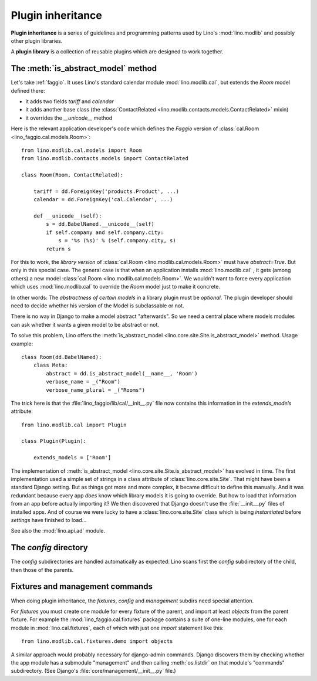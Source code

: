 .. _app_inheritance:

==================
Plugin inheritance
==================

**Plugin inheritance** is a series of guidelines and programming
patterns used by Lino's :mod:`lino.modlib` and possibly other plugin
libraries.

A **plugin library** is a collection of reusable plugins which are
designed to work together.


The :meth:`is_abstract_model` method
====================================

Let's take :ref:`faggio`.  It uses Lino's standard calendar module
:mod:`lino.modlib.cal`, but extends the `Room` model defined there:

- it adds two fields `tariff` and `calendar`
- it adds another base class (the :class:`ContactRelated
  <lino.modlib.contacts.models.ContactRelated>` mixin)
- it overrides the `__unicode__` method

Here is the relevant application developer's code which defines the
*Faggio* version of :class:`cal.Room <lino_faggio.cal.models.Room>`::

    from lino.modlib.cal.models import Room
    from lino.modlib.contacts.models import ContactRelated

    class Room(Room, ContactRelated):

        tariff = dd.ForeignKey('products.Product', ...)
        calendar = dd.ForeignKey('cal.Calendar', ...)

        def __unicode__(self):
            s = dd.BabelNamed.__unicode__(self)
            if self.company and self.company.city:
                s = '%s (%s)' % (self.company.city, s)
            return s

For this to work, the *library version* of :class:`cal.Room
<lino.modlib.cal.models.Room>` must have `abstract=True`.  But only in
this special case. The general case is that when an application
installs :mod:`lino.modlib.cal` , it gets (among others) a new model
:class:`cal.Room <lino.modlib.cal.models.Room>`.  We wouldn't want to
force every application which uses :mod:`lino.modlib.cal` to override
the `Room` model just to make it concrete.

In other words: The *abstractness of certain models* in a library
plugin must be *optional*.  The plugin developer should need to decide
whether his version of the Model is subclassable or not.

There is no way in Django to make a model abstract "afterwards".  So
we need a central place where models modules can ask whether it wants
a given model to be abstract or not.

To solve this problem, Lino offers the :meth:`is_abstract_model
<lino.core.site.Site.is_abstract_model>` method.  Usage example::

    class Room(dd.BabelNamed):
        class Meta:
            abstract = dd.is_abstract_model(__name__, 'Room')
            verbose_name = _("Room")
            verbose_name_plural = _("Rooms")

The trick here is that the :file:`lino_faggio/lib/cal/__init__.py` file
now contains this information in the `extends_models` attribute::


    from lino.modlib.cal import Plugin

    class Plugin(Plugin):

        extends_models = ['Room']


The implementation of :meth:`is_abstract_model
<lino.core.site.Site.is_abstract_model>` has evolved in time.  The
first implementation used a simple set of strings in a class attribute
of :class:`lino.core.site.Site`.  That might have been a standard
Django setting.  But as things got more and more complex, it became
difficult to define this manually. And it was redundant because every
app *does* know which library models it is going to override.  But how
to load that information from an app before actually importing it?  We
then discovered that Django doesn't use the :file:`__init__.py` files
of installed apps.  And of course we were lucky to have a
:class:`lino.core.site.Site` class which is being *instantiated*
before `settings` have finished to load...


See also the :mod:`lino.api.ad` module.

The `config` directory
======================

The `config` subdirectories are handled automatically as expected:
Lino scans first the `config` subdirectory of the child, then those of
the parents.

Fixtures and management commands
================================

When doing plugin inheritance, the `fixtures`, `config` and `management`
subdirs need special attention.

For `fixtures` you must create one module for every fixture of the
parent, and import at least `objects` from the parent fixture.  For
example the :mod:`lino_faggio.cal.fixtures` package contains a suite
of one-line modules, one for each module in :mod:`lino.cal.fixtures`,
each of which with just one `import` statement like this::

  from lino.modlib.cal.fixtures.demo import objects

A similar approach would probably necessary for django-admin commands.
Django discovers them by checking whether the app module has a
submodule "management" and then calling :meth:`os.listdir` on that
module's "commands" subdirectory.  (See Django's
:file:`core/management/__init__.py` file.)

